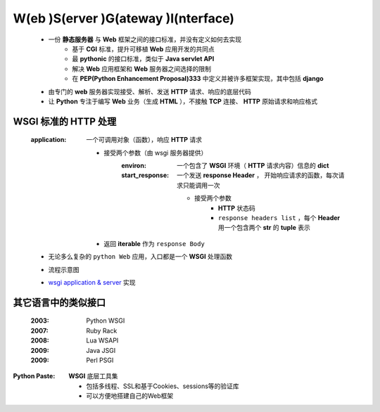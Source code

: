 W(eb )S(erver )G(ateway )I(nterface)
====================================
    - 一份 **静态服务器** 与 **Web** 框架之间的接口标准，并没有定义如何去实现
        + 基于 **CGI** 标准，提升可移植 **Web** 应用开发的共同点
        + 最 **pythonic** 的接口标准，类似于 **Java servlet API**
        + 解决 **Web** 应用框架和 **Web** 服务器之间选择的限制
        + 在 **PEP(Python Enhancement Proposal)333** 中定义并被许多框架实现，其中包括 **django**
    - 由专门的 **web** 服务器实现接受、解析、发送 **HTTP** 请求、响应的底层代码
    - 让 **Python** 专注于编写 **Web** 业务（生成 **HTML** ），不接触 **TCP** 连接、 **HTTP** 原始请求和响应格式


WSGI 标准的 HTTP 处理
--------------------
    :application: 一个可调用对象（函数），响应 **HTTP** 请求

        - 接受两个参数（由 wsgi 服务器提供）
            :environ:        一个包含了 **WSGI** 环境（ **HTTP** 请求内容）信息的 **dict**
            :start_response: 一个发送 **response Header** ， 开始响应请求的函数，每次请求只能调用一次

                - 接受两个参数
                    - **HTTP** 状态码
                    - ``response headers list`` ，每个 **Header** 用一个包含两个 **str** 的 **tuple** 表示
        - 返回 **iterable** 作为 ``response Body``
    - 无论多么复杂的 ``python Web`` 应用，入口都是一个 **WSGI** 处理函数
    - 流程示意图
        .. image:: wsgi.png
    - `wsgi application & server <wsgi.py>`_ 实现


其它语言中的类似接口
------------------
    :2003: Python WSGI
    :2007: Ruby Rack
    :2008: Lua WSAPI
    :2009: Java JSGI
    :2009: Perl PSGI


:Python Paste: **WSGI** 底层工具集

    - 包括多线程、SSL和基于Cookies、sessions等的验证库
    - 可以方便地搭建自己的Web框架
